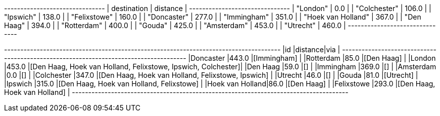 
// tag::neo4j-results[]
+-------------------------------+
| destination        | distance |
+-------------------------------+
| "London"           | 0.0      |
| "Colchester"       | 106.0    |
| "Ipswich"          | 138.0    |
| "Felixstowe"       | 160.0    |
| "Doncaster"        | 277.0    |
| "Immingham"        | 351.0    |
| "Hoek van Holland" | 367.0    |
| "Den Haag"         | 394.0    |
| "Rotterdam"        | 400.0    |
| "Gouda"            | 425.0    |
| "Amsterdam"        | 453.0    |
| "Utrecht"          | 460.0    |
+-------------------------------+
// end::neo4j-results[]

// tag::pyspark-results[]
+----------------+--------+-------------------------------------------------------------+
|id              |distance|via                                                          |
+----------------+--------+-------------------------------------------------------------+
|Doncaster       |443.0   |[Immingham]                                                  |
|Rotterdam       |85.0    |[Den Haag]                                                   |
|London          |453.0   |[Den Haag, Hoek van Holland, Felixstowe, Ipswich, Colchester]|
|Den Haag        |59.0    |[]                                                           |
|Immingham       |369.0   |[]                                                           |
|Amsterdam       |0.0     |[]                                                           |
|Colchester      |347.0   |[Den Haag, Hoek van Holland, Felixstowe, Ipswich]            |
|Utrecht         |46.0    |[]                                                           |
|Gouda           |81.0    |[Utrecht]                                                    |
|Ipswich         |315.0   |[Den Haag, Hoek van Holland, Felixstowe]                     |
|Hoek van Holland|86.0    |[Den Haag]                                                   |
|Felixstowe      |293.0   |[Den Haag, Hoek van Holland]                                 |
+----------------+--------+-------------------------------------------------------------+

// end::pyspark-results[]
